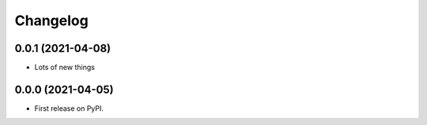 
Changelog
=========

0.0.1 (2021-04-08)
------------------

* Lots of new things

0.0.0 (2021-04-05)
------------------

* First release on PyPI.

